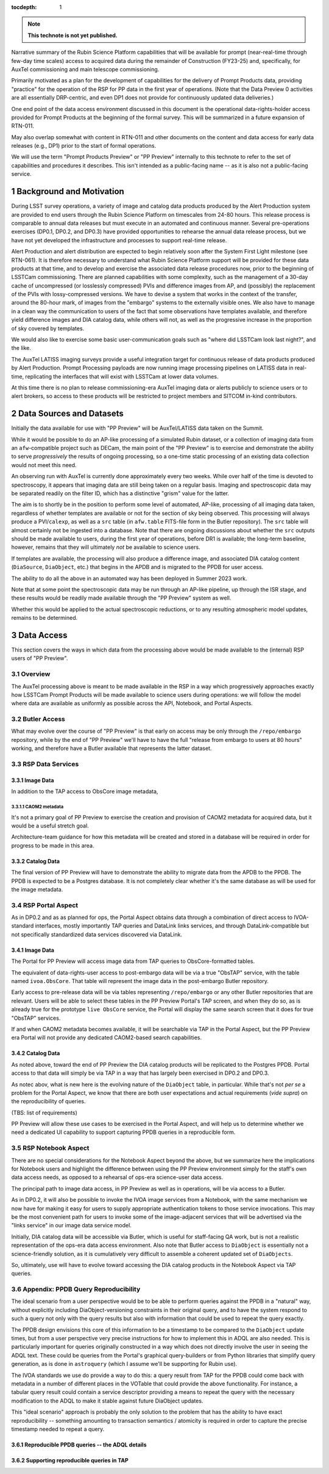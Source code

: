 ..
  Technote content.

  See https://developer.lsst.io/restructuredtext/style.html
  for a guide to reStructuredText writing.

  Do not put the title, authors or other metadata in this document;
  those are automatically added.

  Use the following syntax for sections:

  Sections
  ========

  and

  Subsections
  -----------

  and

  Subsubsections
  ^^^^^^^^^^^^^^

  To add images, add the image file (png, svg or jpeg preferred) to the
  _static/ directory. The reST syntax for adding the image is

  .. figure:: /_static/filename.ext
     :name: fig-label

     Caption text.

   Run: ``make html`` and ``open _build/html/index.html`` to preview your work.
   See the README at https://github.com/lsst-sqre/lsst-technote-bootstrap or
   this repo's README for more info.

   Feel free to delete this instructional comment.

:tocdepth: 1

.. Please do not modify tocdepth; will be fixed when a new Sphinx theme is shipped.

.. sectnum::

.. TODO: Delete the note below before merging new content to the master branch.

.. note::

   **This technote is not yet published.**

Narrative summary of the Rubin Science Platform capabilities that will be available for prompt (near-real-time through few-day time scales) access to acquired data during the remainder of Construction (FY23-25) and, specifically, for AuxTel commissioning and main telescope commissioning.

Primarily motivated as a plan for the development of capabilities for the delivery of Prompt Products data, providing "practice" for the operation of the RSP for PP data in the first year of operations.
(Note that the Data Preview 0 activities are all essentially DRP-centric, and even DP1 does not provide for continuously updated data deliveries.)

One end point of the data access environment discussed in this document is the operational data-rights-holder access provided for Prompt Products at the beginning of the formal survey.
This will be summarized in a future expansion of RTN-011.

May also overlap somewhat with content in RTN-011 and other documents on the content and data access for early data releases (e.g., DP1) prior to the start of formal operations.

We will use the term "Prompt Products Preview" or "PP Preview" internally to this technote to refer to the set of capabilities and procedures it describes.
This isn't intended as a public-facing name -- as it is also not a public-facing service.

Background and Motivation
=========================

During LSST survey operations, a variety of image and catalog data products produced by the Alert Production system are provided to end users through the Rubin Science Platform on timescales from 24-80 hours.
This release process is comparable to annual data releases but must execute in an automated and continuous manner.
Several pre-operations exercises (DP0.1, DP0.2, and DP0.3) have provided opportunities to rehearse the annual data release process, but we have not yet developed the infrastructure and processes to support real-time release.

Alert Production and alert distribution are expected to begin relatively soon after the System First Light milestone (see RTN-061).
It is therefore necessary to understand what Rubin Science Platform support will be provided for these data products at that time, and to develop and exercise the associated data release procedures now, prior to the beginning of LSSTCam commissioning.
There are planned capabilities with some complexity, such as the management of a 30-day cache of uncompressed (or losslessly compressed) PVIs and difference images from AP, and (possibly) the replacement of the PVIs with lossy-compressed versions.
We have to devise a system that works in the context of the transfer, around the 80-hour mark, of images from the "embargo" systems to the externally visible ones.
We also have to manage in a clean way the communication to users of the fact that some observations have templates available, and therefore yield difference images and DIA catalog data, while others will not, as well as the progressive increase in the proportion of sky covered by templates.

We would also like to exercise some basic user-communication goals such as "where did LSSTCam look last night?", and the like.

The AuxTel LATISS imaging surveys provide a useful integration target for continuous release of data products produced by Alert Production.
Prompt Processing payloads are now running image processing pipelines on LATISS data in real-time, replicating the interfaces that will exist with LSSTCam at lower data volumes.

At this time there is no plan to release commissioning-era AuxTel imaging data or alerts publicly to science users or to alert brokers, so access to these products will be restricted to project members and SITCOM in-kind contributors.


Data Sources and Datasets
=========================

Initially the data available for use with "PP Preview" will be AuxTel/LATISS data taken on the Summit.

While it would be possible to do an AP-like processing of a simulated Rubin dataset, or a collection of imaging data from an ``afw``-compatible project such as DECam, the main point of the "PP Preview" is to exercise and demonstrate the ability to serve *progressively* the results of ongoing processing, so a one-time static processing of an existing data collection would not meet this need.

An observing run with AuxTel is currently done approximately every two weeks.
While over half of the time is devoted to spectroscopy, it appears that imaging data are still being taken on a regular basis.
Imaging and spectroscopic data may be separated readily on the filter ID, which has a distinctive "grism" value for the latter.

The aim is to shortly be in the position to perform some level of automated, AP-like, processing of all imaging data taken, regardless of whether templates are available or not for the section of sky being observed.
This processing will always produce a PVI/``calexp``, as well as a ``src`` table (in ``afw.table`` FITS-file form in the Butler repository).
The ``src`` table will almost certainly not be ingested into a database.
Note that there are ongoing discussions about whether the ``src`` outputs should be made available to users, during the first year of operations, before DR1 is available; the long-term baseline, however, remains that they will ultimately *not* be available to science users.

If templates are available, the processing will also produce a difference image,
and associated DIA catalog content (``DiaSource``, ``DiaObject``, etc.) that begins in the APDB and is migrated to the PPDB for user access.

The ability to do all the above in an automated way has been deployed in Summer 2023 work.

Note that at some point the spectroscopic data may be run through an AP-like pipeline, up through the ISR stage, and these results would be readily made available through the "PP Preview" system as well.

Whether this would be applied to the actual spectroscopic reductions,
or to any resulting atmospheric model updates, remains to be determined.


Data Access
===========

This section covers the ways in which data from the processing above would be made available to the
(internal) RSP users of "PP Preview".

Overview
--------

The AuxTel processing above is meant to be made available in the RSP in a way which progressively
approaches exactly how LSSTCam Prompt Products will be made available to science users during operations:
we will follow the model where data are available as uniformly as possible across the API, Notebook,
and Portal Aspects.

Butler Access
-------------

What may evolve over the course of "PP Preview" is that early on access may be only through
the ``/repo/embargo`` repository, while by the end of "PP Preview" we'll have to have the
full "release from embargo to users at 80 hours" working, and therefore have a Butler
available that represents the latter dataset.


RSP Data Services
-----------------


Image Data
^^^^^^^^^^

In addition to the TAP access to ObsCore image metadata,

CAOM2 metadata
""""""""""""""

It's not a primary goal of PP Preview to exercise the creation and provision of CAOM2 metadata for
acquired data, but it would be a useful stretch goal.

Architecture-team guidance for how this metadata will be created and stored in a database will
be required in order for progress to be made in this area.

Catalog Data
^^^^^^^^^^^^

The final version of PP Preview will have to demonstrate the ability to migrate data from
the APDB to the PPDB.
The PPDB is expected to be a Postgres database.
It is not completely clear whether it's the same database as will be used for the image metadata.

RSP Portal Aspect
-----------------

As in DP0.2 and as as planned for ops, the Portal Aspect obtains data through a combination
of direct access to IVOA-standard interfaces, mostly importantly TAP queries and DataLink links services,
and through DataLink-compatible but not specifically standardized data services discovered via DataLink.

Image Data
^^^^^^^^^^

The Portal for PP Preview will access image data from TAP queries to ObsCore-formatted tables.

The equivalent of data-rights-user access to post-embargo data will be via a true "ObsTAP" service,
with the table named ``ivoa.ObsCore``.
That table will represent the image data in the post-embargo Butler repository.

Early access to pre-release data will be via tables representing ``/repo/embargo`` or any other Butler
repositories that are relevant.
Users will be able to select these tables in the PP Preview Portal's TAP screen, and when they do so,
as is already true for the prototype ``live ObsCore`` service, the Portal will display the same
search screen that it does for true "ObsTAP" services.

If and when CAOM2 metadata becomes available, it will be searchable via TAP in the Portal Aspect, but the
PP Preview era Portal will not provide any dedicated CAOM2-based search capabilities.

Catalog Data
^^^^^^^^^^^^

As noted above, toward the end of PP Preview the DIA catalog products will be replicated to the Postgres PPDB.
Portal access to that data will simply be via TAP in a way that has largely been exercised in DP0.2 and DP0.3.

As notec abov, what is new here is the evolving nature of the ``DiaObject`` table, in particular.
While that's not *per se* a problem for the Portal Aspect, we know that there are both user expectations
and actual requirements (*vide supra*) on the reproducibility of queries.

(TBS: list of requirements)

PP Preview will allow these use cases to be exercised in the Portal Aspect, and will help us to
determine whether we need a dedicated UI capability to support capturing PPDB queries in a
reproducible form.

RSP Notebook Aspect
-------------------

There are no special considerations for the Notebook Aspect beyond the above,
but we summarize here the implications for Notebook users and highlight the difference
between using the PP Preview environment simply for the staff's own data access needs,
as opposed to a rehearsal of ops-era science-user data access.

The principal path to image data access, in PP Preview as well as in operations,
will be via access to a Butler.

As in DP0.2, it will also be possible to invoke the IVOA image services from a Notebook,
with the same mechanism we now have for making it easy for users to supply appropriate
authentication tokens to those service invocations.
This may be the most convenient path for users to invoke some of the image-adjacent
services that will be advertised via the "links service" in our image data service
model.

Initially, DIA catalog data will be accessible via Butler, which is useful for staff-facing QA work,
but is not a realistic representation of the ops-era data access environment.
Also note that Butler access to ``DiaObject`` is essentially not a science-friendly solution,
as it is cumulatively very difficult to assemble a coherent updated set of ``DiaObjects``.

So, ultimately, use will have to evolve toward accessing the DIA catalog products in the
Notebook Aspect via TAP queries.


Appendix: PPDB Query Reproducibility
------------------------------------

The ideal scenario from a user perspective would be to be able to perform queries against the PPDB
in a "natural" way, without explicitly including DiaObject-versioning constraints in their original query,
and to have the system respond to such a query not only with the query results but also with information
that could be used to repeat the query exactly.

The PPDB design envisions this core of this information to be a timestamp to be compared to the
``DiaObject`` update times,
but from a user perspective very precise instructions for how to implement this in ADQL are also needed.
This is particularly important for queries originally constructed in a way which does not directly involve
the user in seeing the ADQL text.
These could be queries from the Portal's graphical query-builders or from Python libraries that
simplify query generation, as is done in ``astroquery`` (which I assume we'll be supporting for Rubin use).

The IVOA standards we use do provide a way to do this:
a query result from TAP for the PPDB could come back with metadata in a number of different places in
the VOTable that could provide the above functionality.
For instance, a tabular query result could contain a service descriptor providing a means to repeat
the query with the necessary modification to the ADQL to make it stable against future DiaObject updates.

This "ideal scenario" approach is probably the only solution to the problem that has the ability to have
exact reproducibility --
something amounting to transaction semantics / atomicity is required in order to capture
the precise timestamp needed to repeat a query.

Reproducible PPDB queries -- the ADQL details
^^^^^^^^^^^^^^^^^^^^^^^^^^^^^^^^^^^^^^^^^^^^^


Supporting reproducible queries in TAP
^^^^^^^^^^^^^^^^^^^^^^^^^^^^^^^^^^^^^^

.. Add content here.
.. Do not include the document title (it's automatically added from metadata.yaml).

.. .. rubric:: References

.. Make in-text citations with: :cite:`bibkey`.

.. .. bibliography:: local.bib lsstbib/books.bib lsstbib/lsst.bib lsstbib/lsst-dm.bib lsstbib/refs.bib lsstbib/refs_ads.bib
..    :style: lsst_aa
